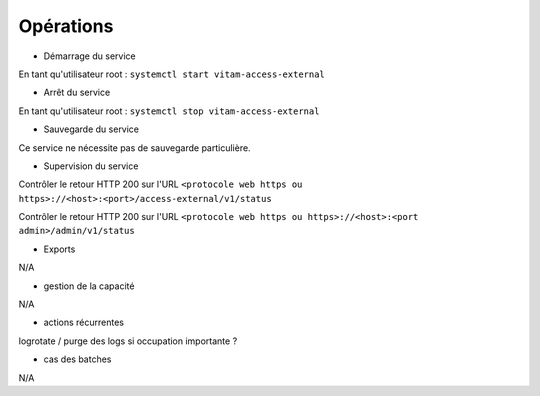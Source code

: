 Opérations
##########


* Démarrage du service

En tant qu'utilisateur root : 
``systemctl start vitam-access-external``

* Arrêt du service

En tant qu'utilisateur root : 
``systemctl stop vitam-access-external``


* Sauvegarde du service

Ce service ne nécessite pas de sauvegarde particulière.

* Supervision du service

Contrôler le retour HTTP 200 sur l'URL ``<protocole web https ou https>://<host>:<port>/access-external/v1/status``

Contrôler le retour HTTP 200 sur l'URL ``<protocole web https ou https>://<host>:<port admin>/admin/v1/status``

* Exports

N/A

* gestion de la capacité

N/A

* actions récurrentes

logrotate / purge des logs si occupation importante ?

*  cas des batches

N/A

